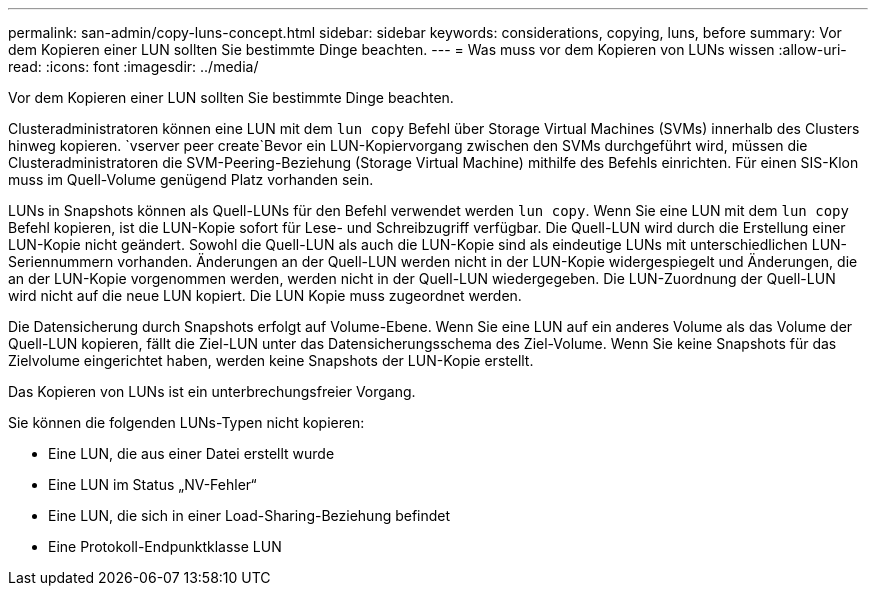 ---
permalink: san-admin/copy-luns-concept.html 
sidebar: sidebar 
keywords: considerations, copying, luns, before 
summary: Vor dem Kopieren einer LUN sollten Sie bestimmte Dinge beachten. 
---
= Was muss vor dem Kopieren von LUNs wissen
:allow-uri-read: 
:icons: font
:imagesdir: ../media/


[role="lead"]
Vor dem Kopieren einer LUN sollten Sie bestimmte Dinge beachten.

Clusteradministratoren können eine LUN mit dem `lun copy` Befehl über Storage Virtual Machines (SVMs) innerhalb des Clusters hinweg kopieren.  `vserver peer create`Bevor ein LUN-Kopiervorgang zwischen den SVMs durchgeführt wird, müssen die Clusteradministratoren die SVM-Peering-Beziehung (Storage Virtual Machine) mithilfe des Befehls einrichten. Für einen SIS-Klon muss im Quell-Volume genügend Platz vorhanden sein.

LUNs in Snapshots können als Quell-LUNs für den Befehl verwendet werden `lun copy`. Wenn Sie eine LUN mit dem `lun copy` Befehl kopieren, ist die LUN-Kopie sofort für Lese- und Schreibzugriff verfügbar. Die Quell-LUN wird durch die Erstellung einer LUN-Kopie nicht geändert. Sowohl die Quell-LUN als auch die LUN-Kopie sind als eindeutige LUNs mit unterschiedlichen LUN-Seriennummern vorhanden. Änderungen an der Quell-LUN werden nicht in der LUN-Kopie widergespiegelt und Änderungen, die an der LUN-Kopie vorgenommen werden, werden nicht in der Quell-LUN wiedergegeben. Die LUN-Zuordnung der Quell-LUN wird nicht auf die neue LUN kopiert. Die LUN Kopie muss zugeordnet werden.

Die Datensicherung durch Snapshots erfolgt auf Volume-Ebene. Wenn Sie eine LUN auf ein anderes Volume als das Volume der Quell-LUN kopieren, fällt die Ziel-LUN unter das Datensicherungsschema des Ziel-Volume. Wenn Sie keine Snapshots für das Zielvolume eingerichtet haben, werden keine Snapshots der LUN-Kopie erstellt.

Das Kopieren von LUNs ist ein unterbrechungsfreier Vorgang.

Sie können die folgenden LUNs-Typen nicht kopieren:

* Eine LUN, die aus einer Datei erstellt wurde
* Eine LUN im Status „NV-Fehler“
* Eine LUN, die sich in einer Load-Sharing-Beziehung befindet
* Eine Protokoll-Endpunktklasse LUN

